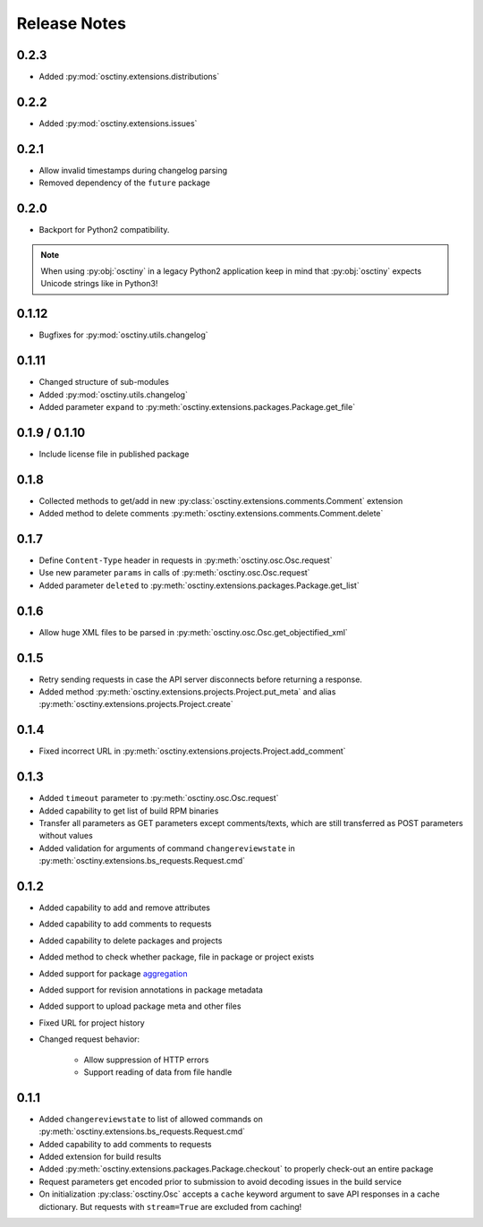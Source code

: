 Release Notes
=============

0.2.3
-----

* Added :py:mod:`osctiny.extensions.distributions`

0.2.2
-----

* Added :py:mod:`osctiny.extensions.issues`

0.2.1
-----

* Allow invalid timestamps during changelog parsing
* Removed dependency of the ``future`` package

0.2.0
-----

* Backport for Python2 compatibility.

.. note::

    When using :py:obj:`osctiny` in a legacy Python2 application keep in mind
    that :py:obj:`osctiny` expects Unicode strings like in Python3!

0.1.12
------

* Bugfixes for :py:mod:`osctiny.utils.changelog`

0.1.11
------

* Changed structure of sub-modules
* Added :py:mod:`osctiny.utils.changelog`
* Added parameter ``expand`` to
  :py:meth:`osctiny.extensions.packages.Package.get_file`

0.1.9 / 0.1.10
--------------

* Include license file in published package

0.1.8
-----

* Collected methods to get/add in new
  :py:class:`osctiny.extensions.comments.Comment` extension
* Added method to delete comments
  :py:meth:`osctiny.extensions.comments.Comment.delete`

0.1.7
-----

* Define ``Content-Type`` header in requests in
  :py:meth:`osctiny.osc.Osc.request`
* Use new parameter ``params`` in calls of :py:meth:`osctiny.osc.Osc.request`
* Added parameter ``deleted`` to
  :py:meth:`osctiny.extensions.packages.Package.get_list`

0.1.6
-----

* Allow huge XML files to be parsed in
  :py:meth:`osctiny.osc.Osc.get_objectified_xml`

0.1.5
-----

* Retry sending requests in case the API server disconnects before returning a
  response.
* Added method :py:meth:`osctiny.extensions.projects.Project.put_meta` and alias
  :py:meth:`osctiny.extensions.projects.Project.create`

0.1.4
-----

* Fixed incorrect URL in
  :py:meth:`osctiny.extensions.projects.Project.add_comment`

0.1.3
-----

* Added ``timeout`` parameter to :py:meth:`osctiny.osc.Osc.request`
* Added capability to get list of build RPM binaries
* Transfer all parameters as GET parameters except comments/texts, which are
  still transferred as POST parameters without values
* Added validation for arguments of command ``changereviewstate`` in
  :py:meth:`osctiny.extensions.bs_requests.Request.cmd`

0.1.2
-----

* Added capability to add and remove attributes
* Added capability to add comments to requests
* Added capability to delete packages and projects
* Added method to check whether package, file in package or project exists
* Added support for package `aggregation`_
* Added support for revision annotations in package metadata
* Added support to upload package meta and other files
* Fixed URL for project history
* Changed request behavior:

	* Allow suppression of HTTP errors
	* Support reading of data from file handle

.. _aggregation:
    https://en.opensuse.org/openSUSE:Build_Service_Tips_and_Tricks
    #link_and_aggregate

0.1.1
-----

* Added ``changereviewstate`` to list of allowed commands on
  :py:meth:`osctiny.extensions.bs_requests.Request.cmd`
* Added capability to add comments to requests
* Added extension for build results
* Added :py:meth:`osctiny.extensions.packages.Package.checkout` to properly
  check-out an entire package
* Request parameters get encoded prior to submission to avoid decoding issues in
  the build service
* On initialization :py:class:`osctiny.Osc` accepts a ``cache`` keyword argument
  to save API responses in a cache dictionary. But requests with ``stream=True``
  are excluded from caching!